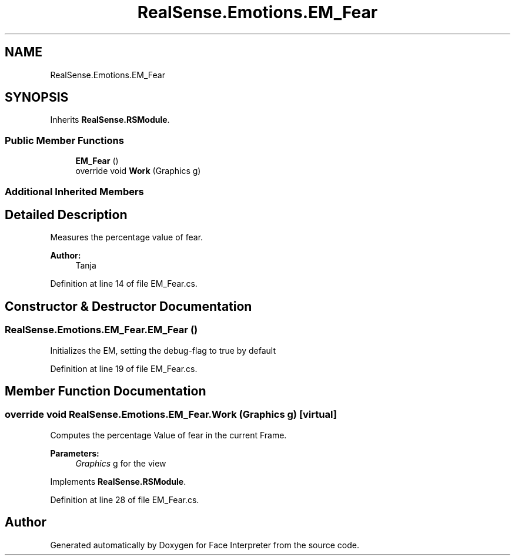 .TH "RealSense.Emotions.EM_Fear" 3 "Fri Jul 21 2017" "Face Interpreter" \" -*- nroff -*-
.ad l
.nh
.SH NAME
RealSense.Emotions.EM_Fear
.SH SYNOPSIS
.br
.PP
.PP
Inherits \fBRealSense\&.RSModule\fP\&.
.SS "Public Member Functions"

.in +1c
.ti -1c
.RI "\fBEM_Fear\fP ()"
.br
.ti -1c
.RI "override void \fBWork\fP (Graphics g)"
.br
.in -1c
.SS "Additional Inherited Members"
.SH "Detailed Description"
.PP 
Measures the percentage value of fear\&. 
.PP
\fBAuthor:\fP
.RS 4
Tanja 
.RE
.PP

.PP
Definition at line 14 of file EM_Fear\&.cs\&.
.SH "Constructor & Destructor Documentation"
.PP 
.SS "RealSense\&.Emotions\&.EM_Fear\&.EM_Fear ()"
Initializes the EM, setting the debug-flag to true by default 
.PP
Definition at line 19 of file EM_Fear\&.cs\&.
.SH "Member Function Documentation"
.PP 
.SS "override void RealSense\&.Emotions\&.EM_Fear\&.Work (Graphics g)\fC [virtual]\fP"
Computes the percentage Value of fear in the current Frame\&. 
.PP
\fBParameters:\fP
.RS 4
\fIGraphics\fP g for the view 
.RE
.PP

.PP
Implements \fBRealSense\&.RSModule\fP\&.
.PP
Definition at line 28 of file EM_Fear\&.cs\&.

.SH "Author"
.PP 
Generated automatically by Doxygen for Face Interpreter from the source code\&.
